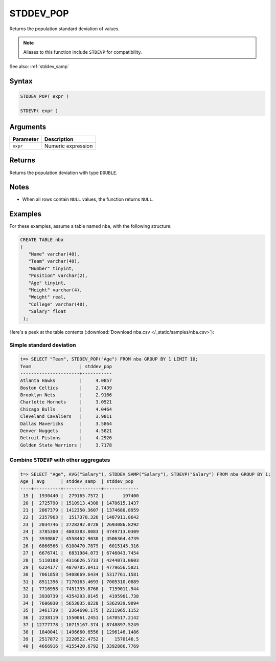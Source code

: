 .. _stddev_pop:

**************************
STDDEV_POP
**************************

Returns the population standard deviation of values.

.. note:: Aliases to this function include ``STDEVP`` for compatibility.

See also: :ref:`stddev_samp`

Syntax
==========

.. code-block:: postgres

   STDDEV_POP( expr )
   
   STDEVP( expr )


Arguments
============

.. list-table:: 
   :widths: auto
   :header-rows: 1
   
   * - Parameter
     - Description
   * - ``expr``
     - Numeric expression

Returns
============

Returns the population deviation with type ``DOUBLE``.

Notes
=======

* When all rows contain ``NULL`` values, the function returns ``NULL``.

Examples
===========

For these examples, assume a table named ``nba``, with the following structure:

.. code-block:: postgres
   
   CREATE TABLE nba
   (
      "Name" varchar(40),
      "Team" varchar(40),
      "Number" tinyint,
      "Position" varchar(2),
      "Age" tinyint,
      "Height" varchar(4),
      "Weight" real,
      "College" varchar(40),
      "Salary" float
    );


Here's a peek at the table contents (:download:`Download nba.csv </_static/samples/nba.csv>`):

.. csv-table:: nba.csv
   :file: nba-t10.csv
   :widths: auto
   :header-rows: 1

Simple standard deviation
----------------------------

.. code-block:: psql

   t=> SELECT "Team", STDDEV_POP("Age") FROM nba GROUP BY 1 LIMIT 10;
   Team                  | stddev_pop
   ----------------------+-----------
   Atlanta Hawks         |     4.0857
   Boston Celtics        |     2.7439
   Brooklyn Nets         |     2.9166
   Charlotte Hornets     |     3.0521
   Chicago Bulls         |     4.0464
   Cleveland Cavaliers   |     3.9811
   Dallas Mavericks      |     3.5864
   Denver Nuggets        |     4.5821
   Detroit Pistons       |     4.2926
   Golden State Warriors |     3.7178



Combine ``STDEVP`` with other aggregates
-------------------------------------------

.. code-block:: psql

   t=> SELECT "Age", AVG("Salary"), STDDEV_SAMP("Salary"), STDEVP("Salary") FROM nba GROUP BY 1;
   Age | avg      | stddev_samp  | stddev_pop  
   ----+----------+--------------+-------------
    19 |  1930440 |  279165.7572 |       197400
    20 |  2725790 | 1510913.4308 | 1470615.1437
    21 |  2067379 | 1412350.3607 | 1374680.8959
    22 |  2357963 |  1517378.326 | 1487911.8642
    23 |  2034746 | 2728292.0728 | 2693086.8292
    24 |  3785300 | 4803383.8083 | 4749713.0309
    25 |  3930867 | 4558462.9038 | 4506364.4739
    26 |  6866566 | 6100470.7879 |  6015145.316
    27 |  6676741 |  6831984.073 | 6746043.7454
    28 |  5110188 | 4316626.5733 | 4244073.0603
    29 |  6224177 | 4870705.8411 | 4779656.5821
    30 |  7061858 | 5408669.6434 | 5317761.1581
    31 |  8511396 | 7170163.4693 | 7005310.0889
    32 |  7716958 | 7451335.8768 |  7159011.944
    33 |  3930739 | 4354293.0145 |  4195901.738
    34 |  7606030 | 5653035.0228 | 5362939.9094
    35 |  3461739 |  2364690.175 | 2211965.1152
    36 |  2238119 | 1550061.2451 | 1470517.2142
    37 | 12777778 | 10715167.374 | 8748897.5249
    38 |  1840041 | 1496660.6556 | 1296146.1486
    39 |  2517872 | 2220522.4752 |    1570146.5
    40 |  4666916 | 4155420.6792 | 3392886.7769



